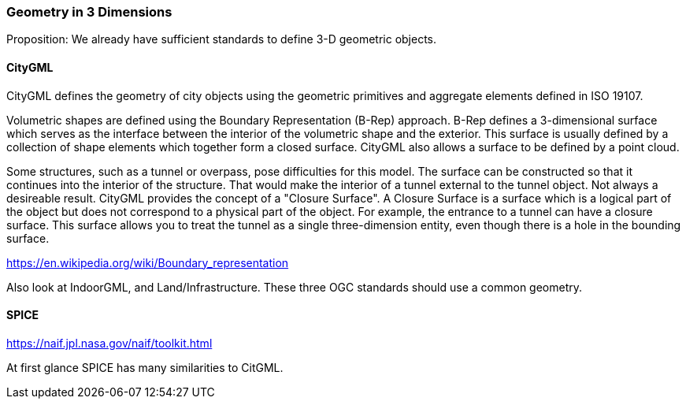 === Geometry in 3 Dimensions

Proposition: We already have sufficient standards to define 3-D geometric objects.

==== CityGML

CityGML defines the geometry of city objects using the geometric primitives and aggregate elements defined in ISO 19107.

Volumetric shapes are defined using the Boundary Representation (B-Rep) approach. B-Rep defines a 3-dimensional surface which serves as the interface between the interior of the volumetric shape and the exterior. This surface is usually defined by a collection of shape elements which together form a closed surface. CityGML also allows a surface to be defined by a point cloud.

Some structures, such as a tunnel or overpass, pose difficulties for this model. The surface can be constructed so that it continues into the interior of the structure. That would make the interior of a tunnel external to the tunnel object. Not always a desireable result. CityGML provides the concept of a "Closure Surface". A Closure Surface is a surface which is a logical part of the object but does not correspond to a physical part of the object. For example, the entrance to a tunnel can have a closure surface. This surface allows you to treat the tunnel as a single three-dimension entity, even though there is a hole in the bounding surface. 

https://en.wikipedia.org/wiki/Boundary_representation

Also look at IndoorGML, and Land/Infrastructure. These three OGC standards should use a common geometry. 

==== SPICE

https://naif.jpl.nasa.gov/naif/toolkit.html

At first glance SPICE has many similarities to CitGML.  

